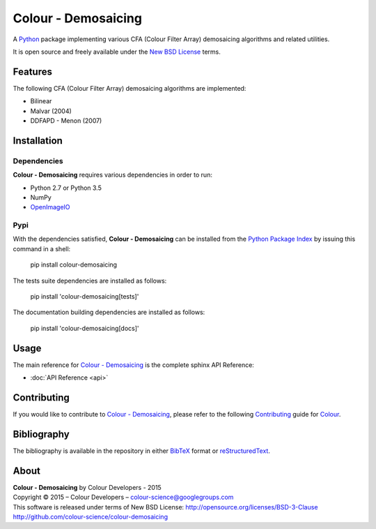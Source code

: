 Colour - Demosaicing
====================

A `Python <https://www.python.org/>`_ package implementing various CFA (Colour Filter Array) demosaicing algorithms and related utilities.

It is open source and freely available under the `New BSD License <http://opensource.org/licenses/BSD-3-Clause>`_ terms.

Features
--------

The following CFA (Colour Filter Array) demosaicing algorithms are implemented:

- Bilinear
- Malvar (2004)
- DDFAPD - Menon (2007)

Installation
------------

Dependencies
^^^^^^^^^^^^

**Colour - Demosaicing** requires various dependencies in order to run:

- Python 2.7 or Python 3.5
- NumPy
- `OpenImageIO <https://github.com/OpenImageIO/oiio>`_

Pypi
^^^^

With the dependencies satisfied, **Colour - Demosaicing** can be installed from
the `Python Package Index <http://pypi.python.org/pypi/colour-demosaicing>`_ by
issuing this command in a shell:

	pip install colour-demosaicing

The tests suite dependencies are installed as follows:

    pip install 'colour-demosaicing[tests]'

The documentation building dependencies are installed as follows:

    pip install 'colour-demosaicing[docs]'

Usage
-----

The main reference for `Colour - Demosaicing <https://github.com/colour-science/colour-demosaicing>`_ is the complete sphinx API Reference:

-   :doc:`API Reference <api>`

Contributing
------------

If you would like to contribute to `Colour - Demosaicing <https://github.com/colour-science/colour-demosaicing>`_, please refer to the following `Contributing <http://colour-science.org/contributing/>`_ guide for `Colour <https://github.com/colour-science/colour>`_.

Bibliography
------------

The bibliography is available in the repository in either `BibTeX <https://github.com/colour-science/colour-demosaicing/blob/develop/BIBLIOGRAPHY.bib>`_ format or `reStructuredText <https://github.com/colour-science/colour-demosaicing/blob/develop/BIBLIOGRAPHY.rst>`_.

About
-----

| **Colour - Demosaicing** by Colour Developers - 2015
| Copyright © 2015 – Colour Developers – `colour-science@googlegroups.com <colour-science@googlegroups.com>`_
| This software is released under terms of New BSD License: http://opensource.org/licenses/BSD-3-Clause
| `http://github.com/colour-science/colour-demosaicing <http://github.com/colour-science/colour-demosaicing>`_
